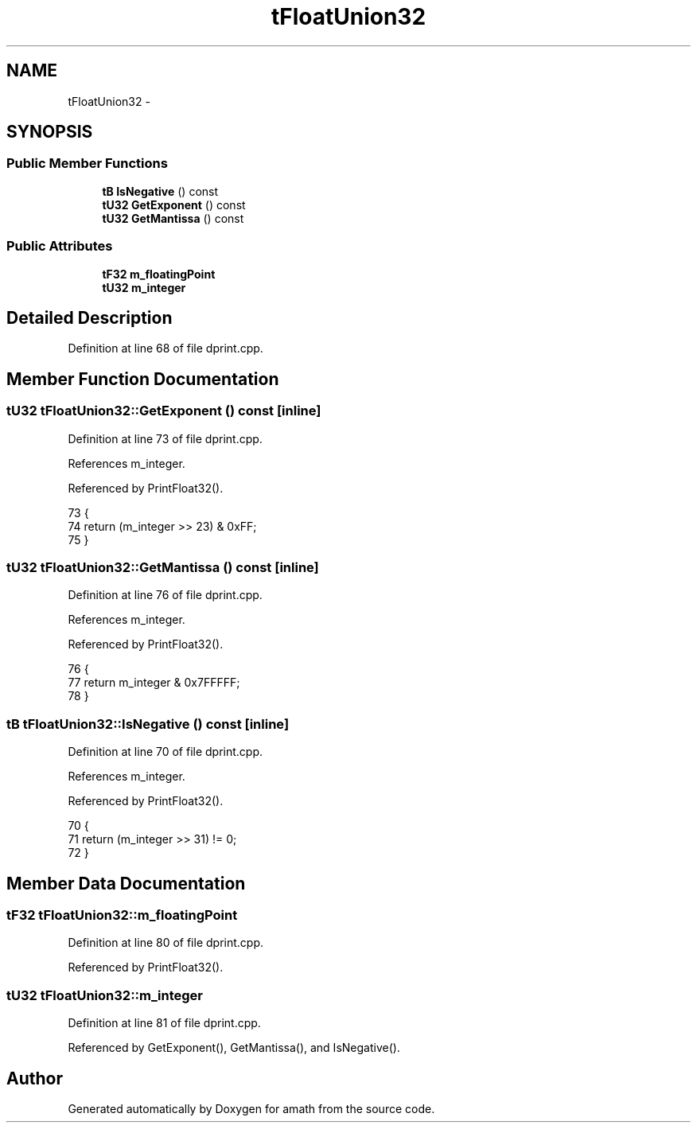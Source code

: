 .TH "tFloatUnion32" 3 "Sat Jan 21 2017" "Version 1.6.1" "amath" \" -*- nroff -*-
.ad l
.nh
.SH NAME
tFloatUnion32 \- 
.SH SYNOPSIS
.br
.PP
.SS "Public Member Functions"

.in +1c
.ti -1c
.RI "\fBtB\fP \fBIsNegative\fP () const "
.br
.ti -1c
.RI "\fBtU32\fP \fBGetExponent\fP () const "
.br
.ti -1c
.RI "\fBtU32\fP \fBGetMantissa\fP () const "
.br
.in -1c
.SS "Public Attributes"

.in +1c
.ti -1c
.RI "\fBtF32\fP \fBm_floatingPoint\fP"
.br
.ti -1c
.RI "\fBtU32\fP \fBm_integer\fP"
.br
.in -1c
.SH "Detailed Description"
.PP 
Definition at line 68 of file dprint\&.cpp\&.
.SH "Member Function Documentation"
.PP 
.SS "\fBtU32\fP tFloatUnion32::GetExponent () const\fC [inline]\fP"

.PP
Definition at line 73 of file dprint\&.cpp\&.
.PP
References m_integer\&.
.PP
Referenced by PrintFloat32()\&.
.PP
.nf
73                              {
74         return (m_integer >> 23) & 0xFF;
75     }
.fi
.SS "\fBtU32\fP tFloatUnion32::GetMantissa () const\fC [inline]\fP"

.PP
Definition at line 76 of file dprint\&.cpp\&.
.PP
References m_integer\&.
.PP
Referenced by PrintFloat32()\&.
.PP
.nf
76                              {
77         return m_integer & 0x7FFFFF;
78     }
.fi
.SS "\fBtB\fP tFloatUnion32::IsNegative () const\fC [inline]\fP"

.PP
Definition at line 70 of file dprint\&.cpp\&.
.PP
References m_integer\&.
.PP
Referenced by PrintFloat32()\&.
.PP
.nf
70                              {
71         return (m_integer >> 31) != 0;
72     }
.fi
.SH "Member Data Documentation"
.PP 
.SS "\fBtF32\fP tFloatUnion32::m_floatingPoint"

.PP
Definition at line 80 of file dprint\&.cpp\&.
.PP
Referenced by PrintFloat32()\&.
.SS "\fBtU32\fP tFloatUnion32::m_integer"

.PP
Definition at line 81 of file dprint\&.cpp\&.
.PP
Referenced by GetExponent(), GetMantissa(), and IsNegative()\&.

.SH "Author"
.PP 
Generated automatically by Doxygen for amath from the source code\&.
